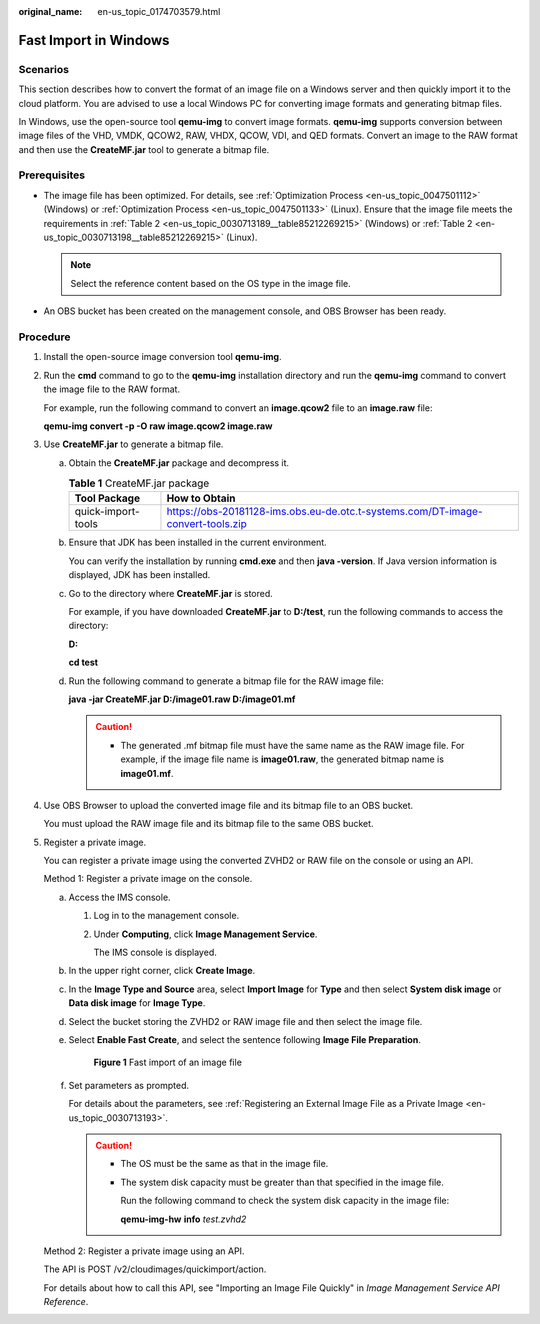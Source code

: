 :original_name: en-us_topic_0174703579.html

.. _en-us_topic_0174703579:

Fast Import in Windows
======================

Scenarios
---------

This section describes how to convert the format of an image file on a Windows server and then quickly import it to the cloud platform. You are advised to use a local Windows PC for converting image formats and generating bitmap files.

In Windows, use the open-source tool **qemu-img** to convert image formats. **qemu-img** supports conversion between image files of the VHD, VMDK, QCOW2, RAW, VHDX, QCOW, VDI, and QED formats. Convert an image to the RAW format and then use the **CreateMF.jar** tool to generate a bitmap file.

Prerequisites
-------------

-  The image file has been optimized. For details, see :ref:`Optimization Process <en-us_topic_0047501112>` (Windows) or :ref:`Optimization Process <en-us_topic_0047501133>` (Linux). Ensure that the image file meets the requirements in :ref:`Table 2 <en-us_topic_0030713189__table85212269215>` (Windows) or :ref:`Table 2 <en-us_topic_0030713198__table85212269215>` (Linux).

   .. note::

      Select the reference content based on the OS type in the image file.

-  An OBS bucket has been created on the management console, and OBS Browser has been ready.

Procedure
---------

#. Install the open-source image conversion tool **qemu-img**.

#. Run the **cmd** command to go to the **qemu-img** installation directory and run the **qemu-img** command to convert the image file to the RAW format.

   For example, run the following command to convert an **image.qcow2** file to an **image.raw** file:

   **qemu-img convert -p -O raw image.qcow2 image.raw**

#. Use **CreateMF.jar** to generate a bitmap file.

   a. Obtain the **CreateMF.jar** package and decompress it.

      .. table:: **Table 1** CreateMF.jar package

         +--------------------+---------------------------------------------------------------------------------+
         | Tool Package       | How to Obtain                                                                   |
         +====================+=================================================================================+
         | quick-import-tools | https://obs-20181128-ims.obs.eu-de.otc.t-systems.com/DT-image-convert-tools.zip |
         +--------------------+---------------------------------------------------------------------------------+

   b. Ensure that JDK has been installed in the current environment.

      You can verify the installation by running **cmd.exe** and then **java -version**. If Java version information is displayed, JDK has been installed.

   c. Go to the directory where **CreateMF.jar** is stored.

      For example, if you have downloaded **CreateMF.jar** to **D:/test**, run the following commands to access the directory:

      **D:**

      **cd test**

   d. Run the following command to generate a bitmap file for the RAW image file:

      **java -jar CreateMF.jar D:/image01.raw D:/image01.mf**

      .. caution::

         -  The generated .mf bitmap file must have the same name as the RAW image file. For example, if the image file name is **image01.raw**, the generated bitmap name is **image01.mf**.

#. Use OBS Browser to upload the converted image file and its bitmap file to an OBS bucket.

   You must upload the RAW image file and its bitmap file to the same OBS bucket.

#. Register a private image.

   You can register a private image using the converted ZVHD2 or RAW file on the console or using an API.

   Method 1: Register a private image on the console.

   a. Access the IMS console.

      #. Log in to the management console.

      #. Under **Computing**, click **Image Management Service**.

         The IMS console is displayed.

   b. In the upper right corner, click **Create Image**.

   c. In the **Image Type and Source** area, select **Import Image** for **Type** and then select **System disk image** or **Data disk image** for **Image Type**.

   d. Select the bucket storing the ZVHD2 or RAW image file and then select the image file.

   e. Select **Enable Fast Create**, and select the sentence following **Image File Preparation**.


      .. figure:: /_static/images/en-us_image_0210228327.png
         :alt: **Figure 1** Fast import of an image file

         **Figure 1** Fast import of an image file

   f. Set parameters as prompted.

      For details about the parameters, see :ref:`Registering an External Image File as a Private Image <en-us_topic_0030713193>`.

      .. caution::

         -  The OS must be the same as that in the image file.

         -  The system disk capacity must be greater than that specified in the image file.

            Run the following command to check the system disk capacity in the image file:

            **qemu-img-hw** **info** *test.zvhd2*

   Method 2: Register a private image using an API.

   The API is POST /v2/cloudimages/quickimport/action.

   For details about how to call this API, see "Importing an Image File Quickly" in *Image Management Service API Reference*.
